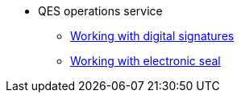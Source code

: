 //******* xref:arch:architecture/registry/operational/digital-signatures/services/dso/index.adoc[Сервіс КЕП-операцій]
******* QES operations service
******** xref:arch:architecture/registry/operational/digital-signatures/services/dso/esignature.adoc[Working with digital signatures]
******** xref:arch:architecture/registry/operational/digital-signatures/services/dso/eseal.adoc[Working with electronic seal]
